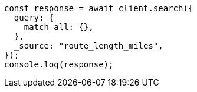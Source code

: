 // This file is autogenerated, DO NOT EDIT
// Use `node scripts/generate-docs-examples.js` to generate the docs examples

[source, js]
----
const response = await client.search({
  query: {
    match_all: {},
  },
  _source: "route_length_miles",
});
console.log(response);
----
